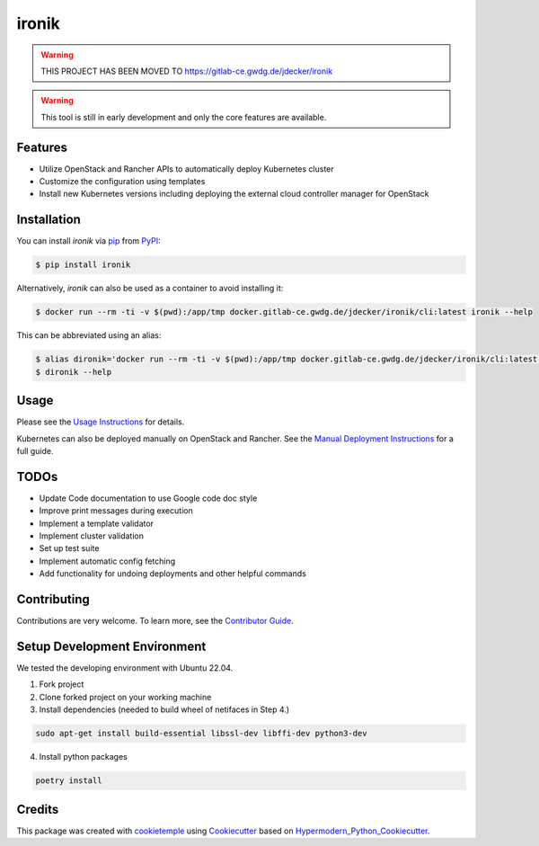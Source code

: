 ironik
======

|PyPI| |Python Version| |Read the Docs| |pre-commit| |Black|

.. |PyPI| image:: https://img.shields.io/pypi/v/ironik.svg
   :target: https://pypi.org/project/ironik/
   :alt: PyPI
.. |Python Version| image:: https://img.shields.io/pypi/pyversions/ironik
   :target: https://pypi.org/project/ironik
   :alt: Python Version
.. |Read the Docs| image:: https://img.shields.io/readthedocs/ironik/latest.svg?label=Read%20the%20Docs
   :target: https://ironik.readthedocs.io/
   :alt: Read the documentation at https://ironik.readthedocs.io/
.. |pre-commit| image:: https://img.shields.io/badge/pre--commit-enabled-brightgreen?logo=pre-commit&logoColor=white
   :target: https://github.com/pre-commit/pre-commit
   :alt: pre-commit
.. |Black| image:: https://img.shields.io/badge/code%20style-black-000000.svg
   :target: https://github.com/psf/black
   :alt: Black

.. Warning:: THIS PROJECT HAS BEEN MOVED TO https://gitlab-ce.gwdg.de/jdecker/ironik

.. Warning:: This tool is still in early development and only the core features are available.

Features
--------

- Utilize OpenStack and Rancher APIs to automatically deploy Kubernetes cluster
- Customize the configuration using templates
- Install new Kubernetes versions including deploying the external cloud controller manager for OpenStack

Installation
------------

You can install *ironik* via pip_ from PyPI_:

.. code:: console

   $ pip install ironik

Alternatively, *ironik* can also be used as a container to avoid installing it:

.. code:: console

   $ docker run --rm -ti -v $(pwd):/app/tmp docker.gitlab-ce.gwdg.de/jdecker/ironik/cli:latest ironik --help

This can be abbreviated using an alias:

.. code:: console

   $ alias dironik='docker run --rm -ti -v $(pwd):/app/tmp docker.gitlab-ce.gwdg.de/jdecker/ironik/cli:latest ironik'
   $ dironik --help

Usage
-----

Please see the `Usage Instructions <https://ironik.readthedocs.io/en/latest/cli_usage.html>`_ for details.

Kubernetes can also be deployed manually on OpenStack and Rancher.
See the `Manual Deployment Instructions <https://ironik.readthedocs.io/en/latest/manual_kubernetes_deployment.html>`_ for a full guide.

TODOs
-----

- Update Code documentation to use Google code doc style
- Improve print messages during execution
- Implement a template validator
- Implement cluster validation
- Set up test suite
- Implement automatic config fetching
- Add functionality for undoing deployments and other helpful commands

Contributing
------------

Contributions are very welcome. To learn more, see the `Contributor Guide`_.

Setup Development Environment
-----------------------------
We tested the developing environment with Ubuntu 22.04.

1. Fork project
2. Clone forked project on your working machine
3. Install dependencies (needed to build wheel of netifaces in Step 4.)

.. code:: console

    sudo apt-get install build-essential libssl-dev libffi-dev python3-dev

4. Install python packages

.. code:: console

    poetry install


Credits
-------

This package was created with cookietemple_ using Cookiecutter_ based on Hypermodern_Python_Cookiecutter_.

.. _cookietemple: https://cookietemple.com
.. _Cookiecutter: https://github.com/audreyr/cookiecutter
.. _MIT: http://opensource.org/licenses/MIT
.. _PyPI: https://pypi.org/
.. _Hypermodern_Python_Cookiecutter: https://github.com/cjolowicz/cookiecutter-hypermodern-python
.. _pip: https://pip.pypa.io/
.. _Contributor Guide: CONTRIBUTING.rst
.. _Usage: https://ironik.readthedocs.io/en/latest/usage.html
